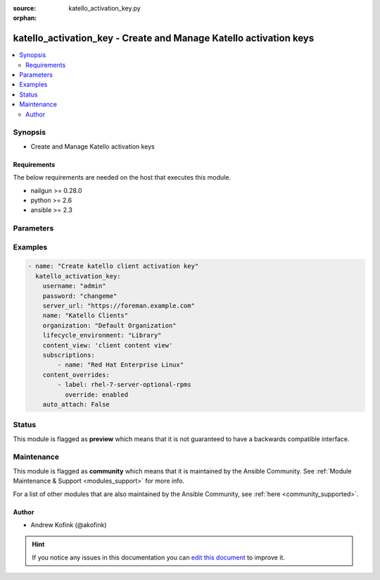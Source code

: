 :source: katello_activation_key.py

:orphan:

.. _katello_activation_key_module:


katello_activation_key - Create and Manage Katello activation keys
++++++++++++++++++++++++++++++++++++++++++++++++++++++++++++++++++


.. contents::
   :local:
   :depth: 2


Synopsis
--------
- Create and Manage Katello activation keys



Requirements
~~~~~~~~~~~~
The below requirements are needed on the host that executes this module.

- nailgun >= 0.28.0
- python >= 2.6
- ansible >= 2.3


Parameters
----------

.. raw:: html

    <table  border=0 cellpadding=0 class="documentation-table">
        <tr>
            <th colspan="1">Parameter</th>
            <th>Choices/<font color="blue">Defaults</font></th>
                        <th width="100%">Comments</th>
        </tr>
                    <tr>
                                                                <td colspan="1">
                    <b>auto_attach</b>
                    <br/><div style="font-size: small; color: red">bool</div>                                                        </td>
                                <td>
                                                                                                                                                                                                                    <ul><b>Choices:</b>
                                                                                                                                                                <li>no</li>
                                                                                                                                                                                                <li><div style="color: blue"><b>yes</b>&nbsp;&larr;</div></li>
                                                                                    </ul>
                                                                            </td>
                                                                <td>
                                                                        <div>Set Auto-Attach on or off</div>
                                                                                </td>
            </tr>
                                <tr>
                                                                <td colspan="1">
                    <b>content_overrides</b>
                    <br/><div style="font-size: small; color: red">list</div>                                                        </td>
                                <td>
                                                                                                                                                            </td>
                                                                <td>
                                                                        <div>List of content overrides that include label and override state ('enabled', 'disabled' or 'default')</div>
                                                                                </td>
            </tr>
                                <tr>
                                                                <td colspan="1">
                    <b>content_view</b>
                                                                            </td>
                                <td>
                                                                                                                                                            </td>
                                                                <td>
                                                                        <div>Name of the content view</div>
                                                                                </td>
            </tr>
                                <tr>
                                                                <td colspan="1">
                    <b>lifecycle_environment</b>
                                                                            </td>
                                <td>
                                                                                                                                                            </td>
                                                                <td>
                                                                        <div>Name of the lifecycle environment</div>
                                                                                </td>
            </tr>
                                <tr>
                                                                <td colspan="1">
                    <b>name</b>
                                        <br/><div style="font-size: small; color: red">required</div>                                    </td>
                                <td>
                                                                                                                                                            </td>
                                                                <td>
                                                                        <div>Name of the activation key</div>
                                                                                </td>
            </tr>
                                <tr>
                                                                <td colspan="1">
                    <b>new_name</b>
                                                                            </td>
                                <td>
                                                                                                                                                            </td>
                                                                <td>
                                                                        <div>Name of the new activation key when state == copied</div>
                                                                                </td>
            </tr>
                                <tr>
                                                                <td colspan="1">
                    <b>organization</b>
                                        <br/><div style="font-size: small; color: red">required</div>                                    </td>
                                <td>
                                                                                                                                                            </td>
                                                                <td>
                                                                        <div>Organization name that the activation key is in</div>
                                                                                </td>
            </tr>
                                <tr>
                                                                <td colspan="1">
                    <b>password</b>
                                        <br/><div style="font-size: small; color: red">required</div>                                    </td>
                                <td>
                                                                                                                                                            </td>
                                                                <td>
                                                                        <div>Password for user accessing Foreman server</div>
                                                                                </td>
            </tr>
                                <tr>
                                                                <td colspan="1">
                    <b>server_url</b>
                                        <br/><div style="font-size: small; color: red">required</div>                                    </td>
                                <td>
                                                                                                                                                            </td>
                                                                <td>
                                                                        <div>URL of Foreman server</div>
                                                                                </td>
            </tr>
                                <tr>
                                                                <td colspan="1">
                    <b>state</b>
                                                                            </td>
                                <td>
                                                                                                                            <ul><b>Choices:</b>
                                                                                                                                                                <li><div style="color: blue"><b>present</b>&nbsp;&larr;</div></li>
                                                                                                                                                                                                <li>present_with_defaults</li>
                                                                                                                                                                                                <li>absent</li>
                                                                                                                                                                                                <li>copied</li>
                                                                                    </ul>
                                                                            </td>
                                                                <td>
                                                                        <div>State of the Activation Key. If &quot;copied&quot; the key will be copied to a new one with &quot;new_name&quot; as the name and all other fields left untouched.</div>
                                                                                </td>
            </tr>
                                <tr>
                                                                <td colspan="1">
                    <b>subscriptions</b>
                    <br/><div style="font-size: small; color: red">list</div>                                                        </td>
                                <td>
                                                                                                                                                            </td>
                                                                <td>
                                                                        <div>List of subscriptions that include name</div>
                                                                                </td>
            </tr>
                                <tr>
                                                                <td colspan="1">
                    <b>username</b>
                                        <br/><div style="font-size: small; color: red">required</div>                                    </td>
                                <td>
                                                                                                                                                            </td>
                                                                <td>
                                                                        <div>Username on Foreman server</div>
                                                                                </td>
            </tr>
                                <tr>
                                                                <td colspan="1">
                    <b>verify_ssl</b>
                    <br/><div style="font-size: small; color: red">bool</div>                                                        </td>
                                <td>
                                                                                                                                                                                                                    <ul><b>Choices:</b>
                                                                                                                                                                <li>no</li>
                                                                                                                                                                                                <li><div style="color: blue"><b>yes</b>&nbsp;&larr;</div></li>
                                                                                    </ul>
                                                                            </td>
                                                                <td>
                                                                        <div>Verify SSL of the Foreman server</div>
                                                                                </td>
            </tr>
                        </table>
    <br/>



Examples
--------

.. code-block:: yaml+jinja

    
    - name: "Create katello client activation key"
      katello_activation_key:
        username: "admin"
        password: "changeme"
        server_url: "https://foreman.example.com"
        name: "Katello Clients"
        organization: "Default Organization"
        lifecycle_environment: "Library"
        content_view: 'client content view'
        subscriptions:
            - name: "Red Hat Enterprise Linux"
        content_overrides:
            - label: rhel-7-server-optional-rpms
              override: enabled
        auto_attach: False





Status
------



This module is flagged as **preview** which means that it is not guaranteed to have a backwards compatible interface.



Maintenance
-----------

This module is flagged as **community** which means that it is maintained by the Ansible Community. See :ref:`Module Maintenance & Support <modules_support>` for more info.

For a list of other modules that are also maintained by the Ansible Community, see :ref:`here <community_supported>`.





Author
~~~~~~

- Andrew Kofink (@akofink)


.. hint::
    If you notice any issues in this documentation you can `edit this document <https://github.com/theforeman/foreman-ansible-modules/edit/master/modules/katello_activation_key.py?description=%3C!---%20Your%20description%20here%20--%3E%0A%0A%2Blabel:%20docsite_pr>`_ to improve it.
